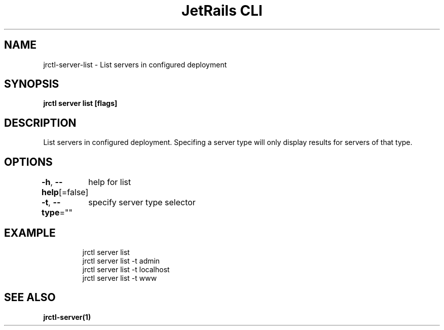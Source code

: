.nh
.TH "JetRails CLI" "1" "Mar 2021" "Copyright 2021 ADF, Inc. All Rights Reserved " ""

.SH NAME
.PP
jrctl\-server\-list \- List servers in configured deployment


.SH SYNOPSIS
.PP
\fBjrctl server list [flags]\fP


.SH DESCRIPTION
.PP
List servers in configured deployment. Specifing a server type will only display
results for servers of that type.


.SH OPTIONS
.PP
\fB\-h\fP, \fB\-\-help\fP[=false]
	help for list

.PP
\fB\-t\fP, \fB\-\-type\fP=""
	specify server type selector


.SH EXAMPLE
.PP
.RS

.nf
jrctl server list
jrctl server list \-t admin
jrctl server list \-t localhost
jrctl server list \-t www

.fi
.RE


.SH SEE ALSO
.PP
\fBjrctl\-server(1)\fP
